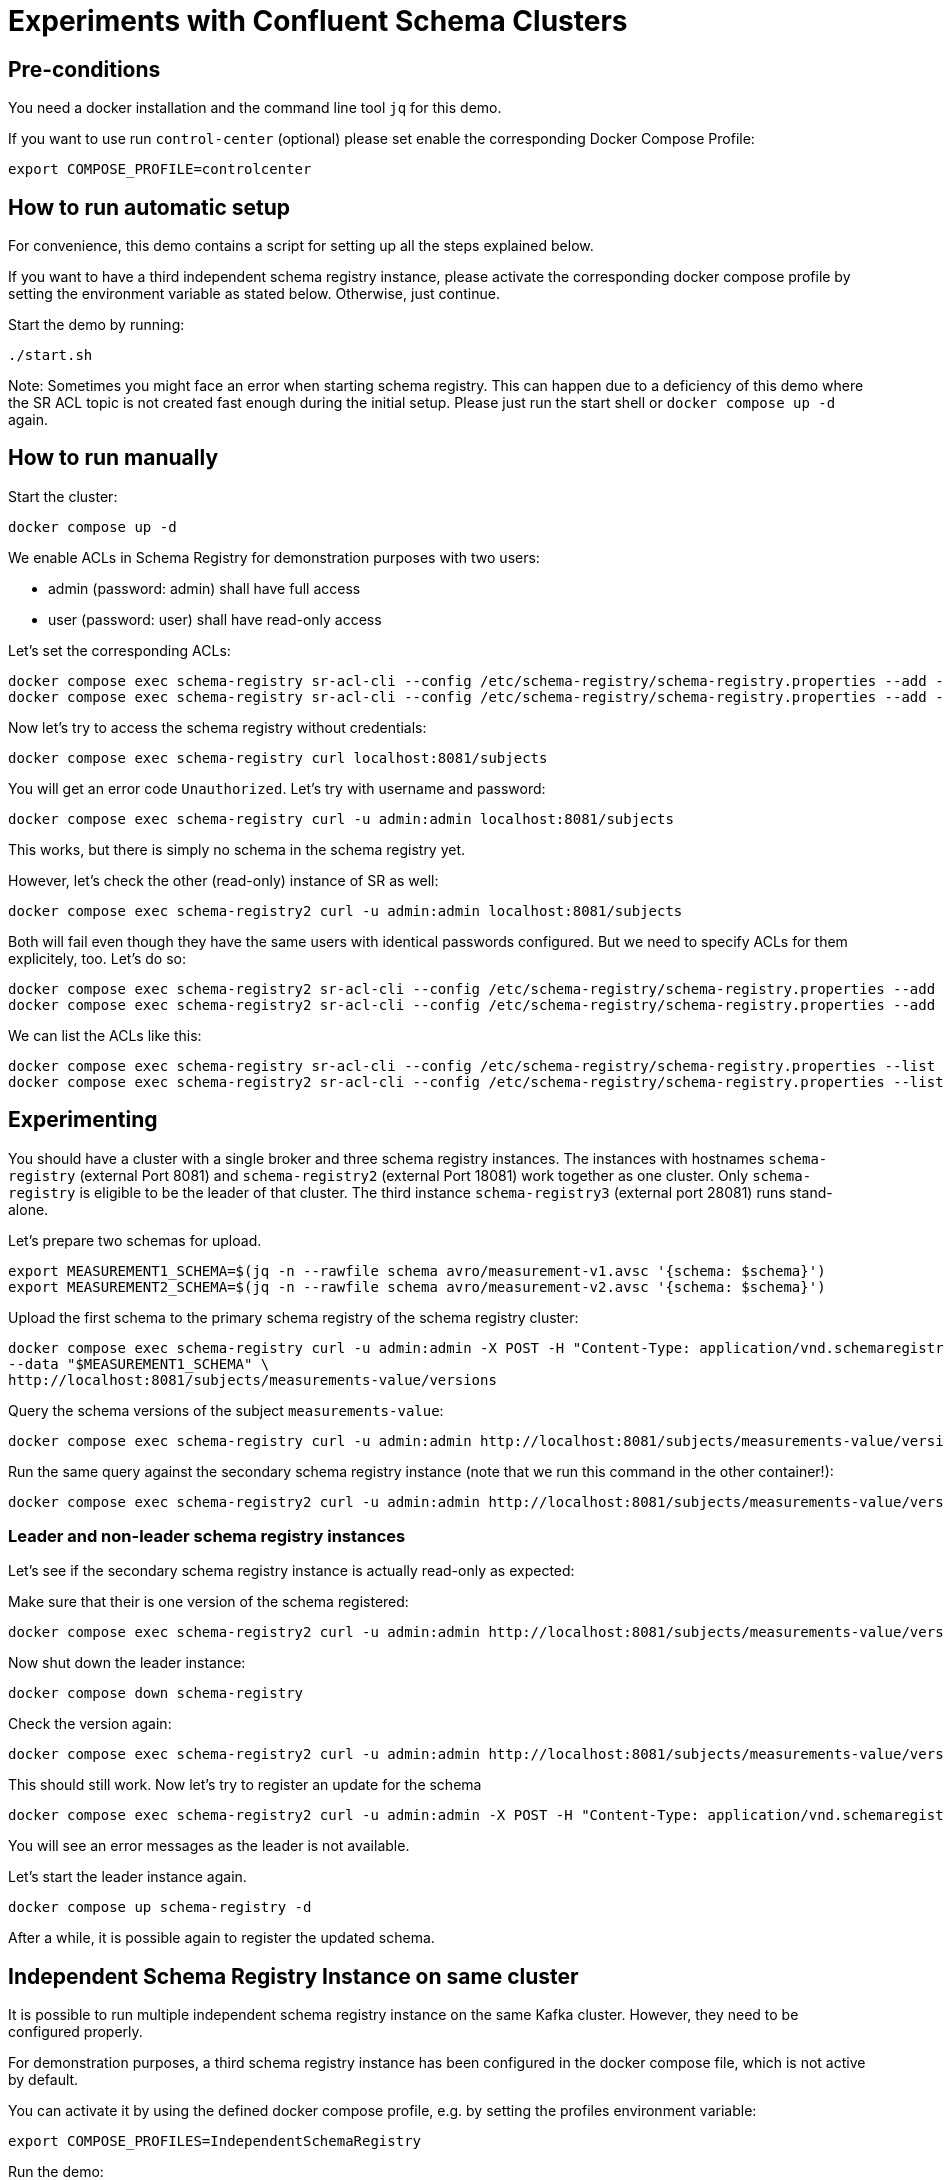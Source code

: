 = Experiments with Confluent Schema Clusters

== Pre-conditions

You need a docker installation and the command line tool `jq` for this demo.

If you want to use run `control-center` (optional) please set enable the corresponding Docker Compose Profile:

```shell
export COMPOSE_PROFILE=controlcenter
```


== How to run automatic setup

For convenience, this demo contains a script for setting up all the steps explained below.

If you want to have a third independent schema registry instance, please activate the corresponding docker compose profile by setting the environment variable as stated below.
Otherwise, just continue.

Start the demo by running:

```shell
./start.sh
```

Note: Sometimes you might face an error when starting schema registry. This can happen due to a deficiency of this demo where the SR ACL topic is not created fast enough during the initial setup. Please just run the start shell or `docker compose up -d` again.

== How to run manually

Start the cluster:

```shell
docker compose up -d
```

We enable ACLs in Schema Registry for demonstration purposes with two users:

* admin (password: admin) shall have full access
* user (password: user) shall have read-only access

Let's set the corresponding ACLs:

```shell
docker compose exec schema-registry sr-acl-cli --config /etc/schema-registry/schema-registry.properties --add -s '*' -p 'admin' -o '*' 
docker compose exec schema-registry sr-acl-cli --config /etc/schema-registry/schema-registry.properties --add -o 'SUBJECT_READ:GLOBAL_READ' -s '*' -t '*' -p 'user'
```

Now let's try to access the schema registry without credentials:

```shell
docker compose exec schema-registry curl localhost:8081/subjects
```

You will get an error code `Unauthorized`. Let's try with username and password:

```shell
docker compose exec schema-registry curl -u admin:admin localhost:8081/subjects
```

This works, but there is simply no schema in the schema registry yet.

However, let's check the other (read-only) instance of SR as well:

```shell
docker compose exec schema-registry2 curl -u admin:admin localhost:8081/subjects
```

Both will fail even though they have the same users with identical passwords configured.
But we need to specify ACLs for them explicitely, too. Let's do so:

```shell
docker compose exec schema-registry2 sr-acl-cli --config /etc/schema-registry/schema-registry.properties --add -s '*' -o '*' -p 'admin'
docker compose exec schema-registry2 sr-acl-cli --config /etc/schema-registry/schema-registry.properties --add -o 'SUBJECT_READ:GLOBAL_READ' -s '*' -t '*' -p 'user'
```

We can list the ACLs like this:

```shell
docker compose exec schema-registry sr-acl-cli --config /etc/schema-registry/schema-registry.properties --list
docker compose exec schema-registry2 sr-acl-cli --config /etc/schema-registry/schema-registry.properties --list
```


== Experimenting

You should have a cluster with a single broker and three schema registry instances.
The instances with hostnames `schema-registry` (external Port 8081) and `schema-registry2` (external Port 18081) work together as one cluster.
Only `schema-registry` is eligible to be the leader of that cluster.
The third instance `schema-registry3` (external port 28081) runs stand-alone.

Let's prepare two schemas for upload.

```shell
export MEASUREMENT1_SCHEMA=$(jq -n --rawfile schema avro/measurement-v1.avsc '{schema: $schema}')
export MEASUREMENT2_SCHEMA=$(jq -n --rawfile schema avro/measurement-v2.avsc '{schema: $schema}')
```

Upload the first schema to the primary schema registry of the schema registry cluster:

```shell
docker compose exec schema-registry curl -u admin:admin -X POST -H "Content-Type: application/vnd.schemaregistry.v1+json" \
--data "$MEASUREMENT1_SCHEMA" \
http://localhost:8081/subjects/measurements-value/versions
```

Query the schema versions of the subject `measurements-value`:

```shell
docker compose exec schema-registry curl -u admin:admin http://localhost:8081/subjects/measurements-value/versions
```

Run the same query against the secondary schema registry instance (note that we run this command in the other container!):

```shell
docker compose exec schema-registry2 curl -u admin:admin http://localhost:8081/subjects/measurements-value/versions
```


=== Leader and non-leader schema registry instances

Let's see if the secondary schema registry instance is actually read-only as expected:

Make sure that their is one version of the schema registered:

```shell
docker compose exec schema-registry2 curl -u admin:admin http://localhost:8081/subjects/measurements-value/versions
```

Now shut down the leader instance:

```shell
docker compose down schema-registry
```

Check the version again:

```shell
docker compose exec schema-registry2 curl -u admin:admin http://localhost:8081/subjects/measurements-value/versions
```

This should still work. Now let's try to register an update for the schema

```shell
docker compose exec schema-registry2 curl -u admin:admin -X POST -H "Content-Type: application/vnd.schemaregistry.v1+json" --data "$MEASUREMENT2_SCHEMA" http://localhost:8081/subjects/measurements-value/versions
```

You will see an error messages as the leader is not available.

Let's start the leader instance again.

```shell
docker compose up schema-registry -d
```

After a while, it is possible again to register the updated schema.

== Independent Schema Registry Instance on same cluster

It is possible to run multiple independent schema registry instance on the same Kafka cluster.
However, they need to be configured properly.

For demonstration purposes, a third schema registry instance has been configured in the docker compose file, which is not active by default.

You can activate it by using the defined docker compose profile, e.g. by setting the profiles environment variable:

```shell
export COMPOSE_PROFILES=IndependentSchemaRegistry
```

Run the demo:

```shell
docker compose up -d
```

Here, we have not yet configured that instance properly. It will use the same topics for schemas and acls as the other two instance, but these instances won't know about each other which can cause all kinds of trouble.

Run the same query as above against the third, indepedendent schema registry instance (note that we run this command in the other container!):

```shell
docker compose exec schema-registry3 curl -u admin:admin http://localhost:8081/subjects/measurements-value/versions
```

Even if the schema registry is supposed to be completely independent by having a different group id, it shows the schema as well. The reason is that it uses the same internal topic called `_schema` for storing its schemas. This setup can lead to all kinds of problems and must be avoided!

Open the `compose.yml` file and find `schema-registry3`. enable the environment variables `SCHEMA_REGISTRY_KAFKASTORE_TOPIC` and `SCHEMA_REGISTRY_CONFLUENT_SCHEMA_REGISTRY_ACL_TOPIC` by removing the `#`. Then save the file and restart the container by running:

```shell
docker compose up -d
```

Set ACLs:

```shell
docker compose exec schema-registry3 sr-acl-cli --config /etc/schema-registry/schema-registry.properties --add -s '*' -o '*' -p 'admin'
docker compose exec schema-registry3 sr-acl-cli --config /etc/schema-registry/schema-registry.properties --add -o 'SUBJECT_READ:GLOBAL_READ' -s '*' -t '*' -p 'user'
```

If you run the query again, you will see that the third SR instance does not contain the registered schema. This is because we have now configured the name of the topic where this instance stores its schemas to be `_schemas_independent_schema_registry` instead of the default value `_schemas`.


== Commercial License for Confluent Platform

This part requires a valid license for Confluent Platform (not provided in this demo).
For demonstration purposes, this demo has enabled some commercial features which require a valid license.
We also use more than one broker here which disables the use of the imn-build single-node license.

Let's check the log files of any of the schema registry instance, e.g. the first one:

```shell
docker compose logs schema-registry|grep -i license
```

You will find something like this: `INFO Trial license for Confluent Enterprise expires in X days`.

The used images are prepared to preload a library called `libfaketime`. This will allow us to simulate dates in the future, for example

```shell
docker compose exec schema-registry bash -c 'FAKETIME="+31d" date'
```

Let's play with our time machine and simulate that the trial period is over. For this, we enable the FAKETIME environment variable removing the comment symbol on the lines in `compose.yml` for all schema registry instances. Then we restart the schema registry instances:

```shell
docker compose up -d
```

Follow the logs by running

```shell
docker compose logs -f schema-registry
```

After a while all schema registry instances will throw exceptions like this `ERROR License validation failed` and refuse to serve any data.
When querying data an error messages is returned:

```shell
docker compose exec schema-registry curl -u admin:admin http://localhost:8081/subjects/measurements-value/versions
```

Please add now your valid Confluent Platform license to the `.env` file by updating the variable `CP_LICENSE`. Note, that this variable will be used in many places in the `compose.yml` file. For Schema Registry, it sets the value for the variable `SCHEMA_REGISTRY_CONFLUENT_LICENSE`.
Then restart the schema registry instances:

```shell
docker compose up -d
```

Check the logs again:

```shell
docker compose logs -f schema-registry
```

You will see something like `License for HOSTNAME expires in XY days on DATE` and the schema registry instances work again, with all commercial features.

WARNING: If your are using a version management system such as `git`, please make sure not to commit your license to your repository now.

== How to shutdown

```shell
docker compose down -v
```
